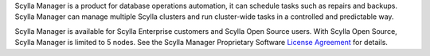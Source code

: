 Scylla Manager is a product for database operations automation, it can schedule tasks such as repairs and backups.
Scylla Manager can manage multiple Scylla clusters and run cluster-wide tasks in a controlled and predictable way.

Scylla Manager is available for Scylla Enterprise customers and Scylla Open Source users.
With Scylla Open Source, Scylla Manager is limited to 5 nodes.
See the Scylla Manager Proprietary Software `License Agreement <https://www.scylladb.com/scylla-manager-software-license-agreement/>`_ for details.
